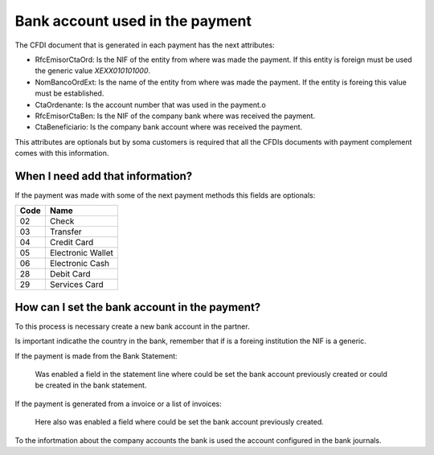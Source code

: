 Bank account used in the payment
================================

The CFDI document that is generated in each payment has the next attributes:

- RfcEmisorCtaOrd: Is the NIF of the entity from where was made the payment.
  If this entity is foreign must be used the generic value `XEXX010101000`.
- NomBancoOrdExt: Is the name of the entity from where was made the payment.
  If the entity is foreing this value must be established.
- CtaOrdenante: Is the account number that was used in the payment.o
- RfcEmisorCtaBen: Is the NIF of the company bank where was received the
  payment.
- CtaBeneficiario: Is the company bank account where was received the
  payment.

This attributes are optionals but by soma customers is required that all the
CFDIs documents with payment complement comes with this information.

When I need add that information?
----------------------------------

If the payment was made with some of the next payment methods this fields are
optionals:

+------+-------------------+
| Code | Name              |
+======+===================+
| 02   | Check             |
+------+-------------------+
| 03   | Transfer          |
+------+-------------------+
| 04   | Credit Card       |
+------+-------------------+
| 05   | Electronic Wallet |
+------+-------------------+
| 06   | Electronic Cash   |
+------+-------------------+
| 28   | Debit Card        |
+------+-------------------+
| 29   | Services Card     |
+------+-------------------+

How can I set the bank account in the payment?
----------------------------------------------

To this process is necessary create a new bank account in the partner.

Is important indicathe the country in the bank, remember that if is a
foreing institution the NIF is a generic.

If the payment is made from the Bank Statement:

  Was enabled a field in the statement line where could be set the bank
  account previously created or could be created in the bank statement.

    .. figure:: ../l10n_mx_edi_payment_bank/static/src/statement.png

If the payment is generated from a invoice or a list of invoices:

  Here also was enabled a field where could be set the bank account previously
  created.

    .. figure:: ../l10n_mx_edi_payment_bank/static/src/wizard.png

To the infortmation about the company accounts the bank is used the
account configured in the bank journals.
